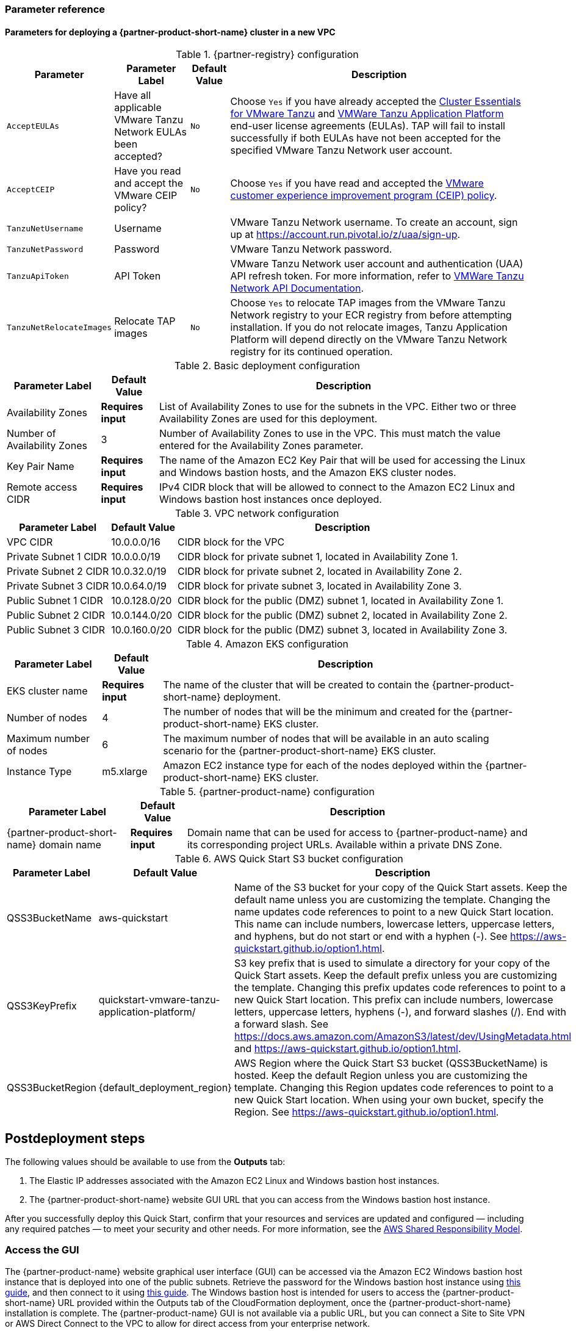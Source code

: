 // Include any postdeployment steps here, such as steps necessary to test that the deployment was successful. If there are no postdeployment steps, leave this file empty.
=== Parameter reference

==== Parameters for deploying a {partner-product-short-name} cluster in a new VPC

[%autowidth.stretch]
.{partner-registry} configuration
|====
|Parameter |Parameter Label |Default Value |Description

|`AcceptEULAs`
|Have all applicable VMware Tanzu Network EULAs been accepted?
|`No`
|Choose `Yes` if you have already accepted the https://network.tanzu.vmware.com/products/tanzu-cluster-essentials/[Cluster Essentials for VMware Tanzu] and https://network.tanzu.vmware.com/products/tanzu-application-platform/[VMWare Tanzu Application Platform] end-user license agreements (EULAs). TAP will fail to install successfully if both EULAs have not been accepted for the specified VMware Tanzu Network user account.

|`AcceptCEIP`
|Have you read and accept the VMware CEIP policy?
|`No`
|Choose `Yes` if you have read and accepted the https://www.vmware.com/solutions/trustvmware/ceip.html[VMware customer experience improvement program (CEIP) policy].

|`TanzuNetUsername`
|Username
|
|VMware Tanzu Network username. To create an account, sign up at https://account.run.pivotal.io/z/uaa/sign-up.

|`TanzuNetPassword`
|Password
|
|VMware Tanzu Network password.

|`TanzuApiToken`
|API Token
|
|VMware Tanzu Network user account and authentication (UAA) API refresh token. For more information, refer to https://network.pivotal.io/docs/api[VMWare Tanzu Network API Documentation].

|`TanzuNetRelocateImages`
|Relocate TAP images
|`No`
|Choose `Yes` to relocate TAP images from the VMware Tanzu Network registry to your ECR registry from before attempting installation. If you do not relocate images, Tanzu Application Platform will depend directly on the VMware Tanzu Network registry for its continued operation.
|====

[%autowidth.stretch]
.Basic deployment configuration
|====
|Parameter Label |Default Value |Description

|Availability Zones
|*Requires input*
|List of Availability Zones to use for the subnets in the VPC.
Either two or three Availability Zones are used for this deployment.

|Number of Availability Zones
|3
|Number of Availability Zones to use in the VPC.
This must match the value entered for the Availability Zones parameter.

|Key Pair Name
|*Requires input*
|The name of the Amazon EC2 Key Pair that will be used for accessing the Linux and Windows bastion hosts, and the Amazon EKS cluster nodes.

|Remote access CIDR
|*Requires input*
|IPv4 CIDR block that will be allowed to connect to the Amazon EC2 Linux and Windows bastion host instances once deployed.
|====

[%autowidth.stretch]
.VPC network configuration
|====
|Parameter Label |Default Value |Description

|VPC CIDR
|10.0.0.0/16
|CIDR block for the VPC

|Private Subnet 1 CIDR
|10.0.0.0/19
|CIDR block for private subnet 1, located in Availability Zone 1.

|Private Subnet 2 CIDR
|10.0.32.0/19
|CIDR block for private subnet 2, located in Availability Zone 2.

|Private Subnet 3 CIDR
|10.0.64.0/19
|CIDR block for private subnet 3, located in Availability Zone 3.

|Public Subnet 1 CIDR
|10.0.128.0/20
|CIDR block for the public (DMZ) subnet 1, located in Availability Zone 1.

|Public Subnet 2 CIDR
|10.0.144.0/20
|CIDR block for the public (DMZ) subnet 2, located in Availability Zone 2.

|Public Subnet 3 CIDR
|10.0.160.0/20
|CIDR block for the public (DMZ) subnet 3, located in Availability Zone 3.
|====

[%autowidth.stretch]
.Amazon EKS configuration
|====
|Parameter Label |Default Value |Description

|EKS cluster name
|*Requires input*
|The name of the cluster that will be created to contain the {partner-product-short-name} deployment.

|Number of nodes
|4
|The number of nodes that will be the minimum and created for the {partner-product-short-name} EKS cluster.

|Maximum number of nodes
|6
|The maximum number of nodes that will be available in an auto scaling scenario for the {partner-product-short-name} EKS cluster.

|Instance Type
|m5.xlarge
|Amazon EC2 instance type for each of the nodes deployed within the {partner-product-short-name} EKS cluster.
|====

[%autowidth.stretch]
.{partner-product-name} configuration
|====
|Parameter Label |Default Value |Description

|{partner-product-short-name} domain name
|*Requires input*
|Domain name that can be used for access to {partner-product-name} and its corresponding project URLs.
Available within a private DNS Zone.
|====

[%autowidth.stretch]
.AWS Quick Start S3 bucket configuration
|====
|Parameter Label |Default Value |Description

|QSS3BucketName
|aws-quickstart
|Name of the S3 bucket for your copy of the Quick Start assets.
Keep the default name unless you are customizing the template.
Changing the name updates code references to point to a new Quick Start location.
This name can include numbers, lowercase letters, uppercase letters, and hyphens, but do not start or end with a hyphen (-).
See https://aws-quickstart.github.io/option1.html.

|QSS3KeyPrefix
|quickstart-vmware-tanzu-application-platform/
|S3 key prefix that is used to simulate a directory for your copy of the Quick Start assets.
Keep the default prefix unless you are customizing the template.
Changing this prefix updates code references to point to a new Quick Start location.
This prefix can include numbers, lowercase letters, uppercase letters, hyphens (-), and forward slashes (/).
End with a forward slash.
See https://docs.aws.amazon.com/AmazonS3/latest/dev/UsingMetadata.html and https://aws-quickstart.github.io/option1.html.

|QSS3BucketRegion
|{default_deployment_region}
|AWS Region where the Quick Start S3 bucket (QSS3BucketName) is hosted.
Keep the default Region unless you are customizing the template.
Changing this Region updates code references to point to a new Quick Start location.
When using your own bucket, specify the Region.
See https://aws-quickstart.github.io/option1.html.
|====

== Postdeployment steps

The following values should be available to use from the *Outputs* tab:

. The Elastic IP addresses associated with the Amazon EC2 Linux and Windows bastion host instances.
. The {partner-product-short-name} website GUI URL that you can access from the Windows bastion host instance.

After you successfully deploy this Quick Start, confirm that your resources and services are updated and configured — including any required patches — to meet your security and other needs. For more information, see the https://aws.amazon.com/compliance/shared-responsibility-model/[AWS Shared Responsibility Model].

=== Access the GUI

The {partner-product-name} website graphical user interface (GUI) can be accessed via the Amazon EC2 Windows bastion host instance that is deployed into one of the public subnets.
Retrieve the password for the Windows bastion host instance using https://aws.amazon.com/premiumsupport/knowledge-center/retrieve-windows-admin-password/[this guide], and then connect to it using https://docs.aws.amazon.com/AWSEC2/latest/WindowsGuide/connecting_to_windows_instance.html[this guide].
The Windows bastion host is intended for users to access the {partner-product-short-name} URL provided within the Outputs tab of the CloudFormation deployment, once the {partner-product-short-name} installation is complete.
The {partner-product-name} GUI is not available via a public URL, but you can connect a Site to Site VPN or AWS Direct Connect to the VPC to allow for direct access from your enterprise network.
